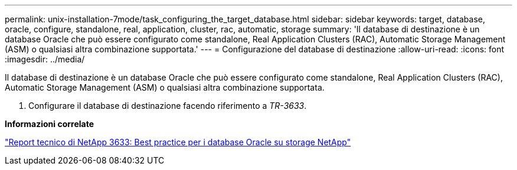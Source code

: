 ---
permalink: unix-installation-7mode/task_configuring_the_target_database.html 
sidebar: sidebar 
keywords: target, database, oracle, configure, standalone, real, application, cluster, rac, automatic, storage 
summary: 'Il database di destinazione è un database Oracle che può essere configurato come standalone, Real Application Clusters (RAC), Automatic Storage Management (ASM) o qualsiasi altra combinazione supportata.' 
---
= Configurazione del database di destinazione
:allow-uri-read: 
:icons: font
:imagesdir: ../media/


[role="lead"]
Il database di destinazione è un database Oracle che può essere configurato come standalone, Real Application Clusters (RAC), Automatic Storage Management (ASM) o qualsiasi altra combinazione supportata.

. Configurare il database di destinazione facendo riferimento a _TR-3633_.


*Informazioni correlate*

http://www.netapp.com/us/media/tr-3633.pdf["Report tecnico di NetApp 3633: Best practice per i database Oracle su storage NetApp"]
